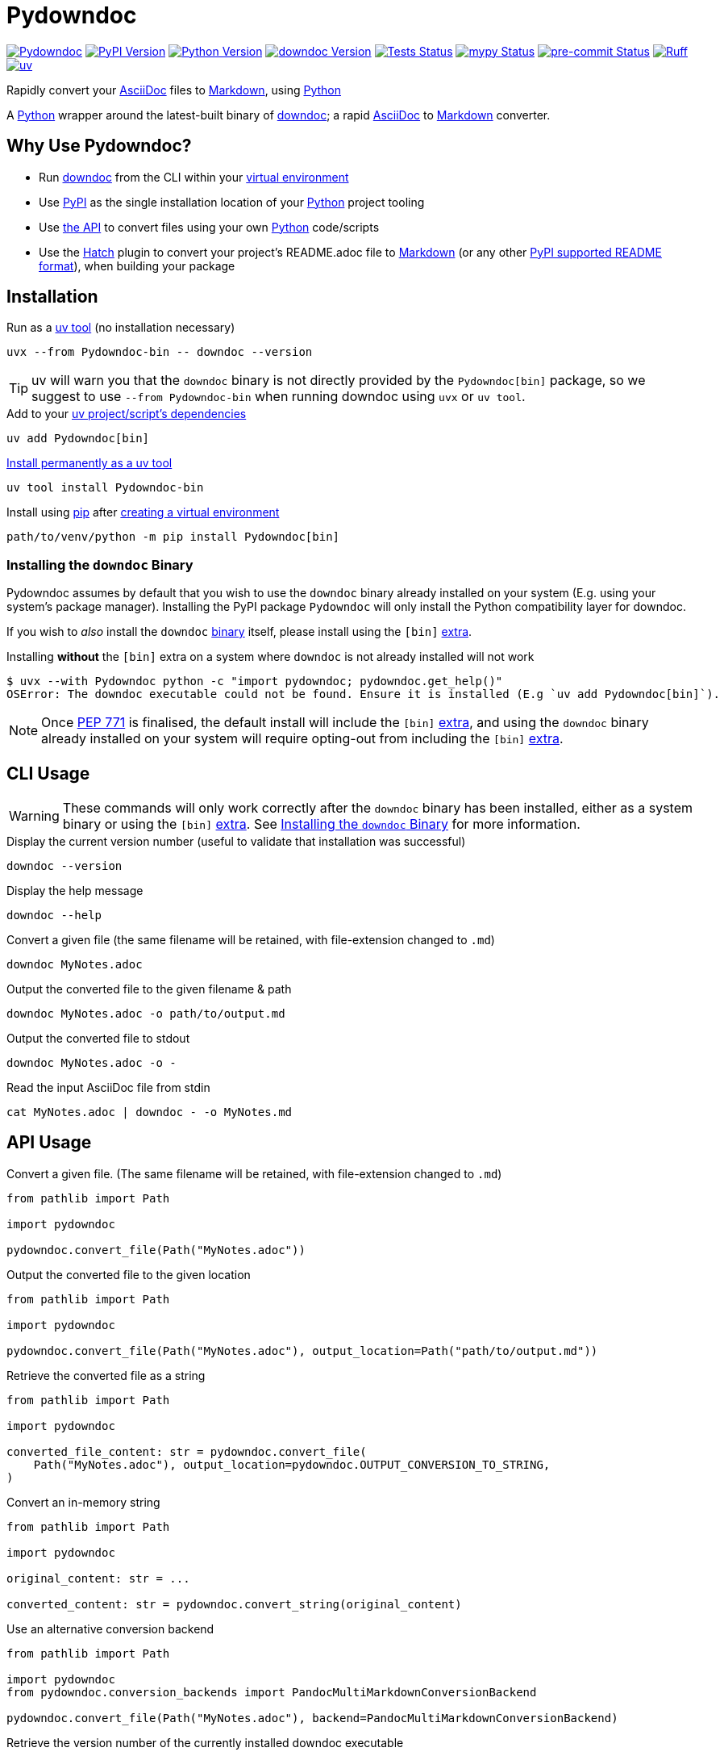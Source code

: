 = Pydowndoc

:project-root: .

:!example-caption:
:!table-caption:
:icons: font
:experimental:

:_url-wikipedia: https://wikipedia.org/wiki
:_url-github: https://github.com
:_url-github-wiki: https://docs.github.com
:_url-pypi: https://pypi.org

:url-project-repository: {_url-github}/CarrotManMatt/Pydowndoc
:url-project-pypi: {_url-pypi}/project/Pydowndoc
:url-project-bug-tracker: {url-project-repository}/issues
:url-python-home: https://python.org
:url-python: {url-python-home}
:url-python-download: {url-python-home}/downloads
:url-python-wiki: https://docs.python.org/3
:url-python-wiki-type-annotations: https://typing.python.org/en/latest/spec/annotations.html
:url-python-wiki-virtual-environments: {url-python-wiki}/tutorial/venv
:url-python-wiki-extras: https://packaging.python.org/en/latest/specifications/dependency-specifiers#extras
:url-python-wiki-packaging-supported-readme-formats: https://packaging.python.org/en/latest/specifications/core-metadata/#core-metadata-description-content-type
:url-pre-commit-home: https://pre-commit.com
:url-pre-commit: {url-pre-commit-home}
:url-ruff-home: https://ruff.rs
:url-ruff: {url-ruff-home}
:url-mypy-home: https://mypy-lang.org
:url-mypy: {url-mypy-home}
:url-github-wiki-readme: {_url-github-wiki}/repositories/managing-your-repositorys-settings-and-features/customizing-your-repository/about-readmes
:url-downdoc-repository: {_url-github}/opendevise/downdoc
:url-pandoc-home: https://pandoc.org/
:url-pandoc: {url-pandoc-home}
:url-pandoc-markdown: {url-pandoc-home}/MANUAL.html#pandocs-markdown
:url-docbook-home: https://docbook.org
:url-docbook: {url-docbook-home}
:url-multimarkdown-home: https://fletcherpenney.net/multimarkdown
:url-multimarkdown: {url-multimarkdown-home}
:url-php-markdown-extra: https://michelf.ca/projects/php-markdown/extra
:url-wiki-markdown: {_url-wikipedia}/Markdown
:url-wiki-plaintext: {_url-wikipedia}/Plaintext
:url-wiki-restructuredtext: {_url-wikipedia}/ReStructuredText
:url-wiki-docstrings: {_url-wikipedia}/Docstring#Python
:url-wiki-ide: {_url-wikipedia}/Integrated_development_environment
:url-wiki-lsp: {_url-wikipedia}/Language_Server_Protocol
:url-downdoc: {url-downdoc-repository}
:url-asciidoc-home: https://asciidoc.org
:url-asciidoc: {url-asciidoc-home}
:url-asciidoc-asciidoctor: https://asciidoctor.org
:url-pypi-home: {_url-pypi}
:url-pypi: https://pypi.org
:url-hatch-home: https://hatch.pypa.io
:url-hatch: {url-hatch-home}
:url-uv-home: https://astral.sh/uv
:url-uv: {url-uv-home}
:url-uv-wiki: https://docs.astral.sh/uv
:url-uv-wiki-tools: {url-uv-wiki}/guides/tools
:url-uv-wiki-tools-installing: {url-uv-wiki-tools}#installing-tools
:url-uv-wiki-tools-upgrading: {url-uv-wiki-tools}#upgrading-tools
:url-uv-wiki-dependencies-adding: {url-uv-wiki}/concepts/projects#managing-dependencies
:url-pip-home: https://pip.pypa.io
:url-pip: {url-pip-home}

:labelled-url-python: {url-python}[Python]
:labelled-url-downdoc: {url-downdoc}[downdoc]
:labelled-url-pandoc: {url-pandoc}[Pandoc]
:labelled-url-docbook: {url-docbook}[DocBook]
:labelled-url-multimarkdown: {url-multimarkdown}[MultiMarkdown]
:labelled-url-php-markdown-extra: {url-php-markdown-extra}[PHP Markdown Extra]
:labelled-url-asciidoc: {url-asciidoc}[AsciiDoc]
:labelled-url-asciidoc-asciidoctor: {url-asciidoc-asciidoctor}[Asciidoctor]
:labelled-url-wiki-plaintext: {url-wiki-plaintext}[Plaintext]
:labelled-url-wiki-restructuredtext: {url-wiki-restructuredtext}[reStructuredText]
:labelled-url-wiki-markdown: {url-wiki-markdown}[Markdown]
:labelled-url-wiki-readme: {url-github-wiki-readme}[README]
:labelled-url-pypi: {url-pypi}[PyPI]
:labelled-url-hatch: {url-hatch}[Hatch]
:labelled-url-pip: {url-pip}[pip]
:labelled-url-uv: {url-uv}[uv]

image:https://img.shields.io/badge/%F0%9F%A5%95-Pydowndoc-blue[Pydowndoc,link={url-project-repository}]
image:https://img.shields.io/pypi/v/Pydowndoc[PyPI Version,link={url-project-pypi}]
image:https://img.shields.io/pypi/pyversions/Pydowndoc?logo=Python&logoColor=white&label=Python[Python Version,link={url-python-download}]
image:https://img.shields.io/badge/dynamic/yaml?url=https%3A%2F%2Fraw.githubusercontent.com%2FCarrotManMatt%2FPydowndoc%2Fmain%2F.github%2Fworkflows%2Fupload-downdoc-binaries.yaml&query=%24.jobs.upload-downdoc-binaries.steps%5B0%5D.with.ref&label=downdoc&logo=asciidoctor[downdoc Version,link={url-downdoc}]
image:{url-project-repository}/actions/workflows/check-build-publish.yaml/badge.svg[Tests Status,link={url-project-repository}/actions/workflows/check-build-publish.yaml]
image:https://img.shields.io/badge/mypy-checked-%232EBB4E&label=mypy[mypy Status,link={url-mypy}]
image:https://img.shields.io/badge/pre--commit-enabled-brightgreen?logo=pre-commit[pre-commit Status,link={url-pre-commit}]
image:https://img.shields.io/endpoint?url=https://raw.githubusercontent.com/astral-sh/ruff/main/assets/badge/v2.json[Ruff,link={url-ruff}]
image:https://img.shields.io/endpoint?url=https://raw.githubusercontent.com/astral-sh/uv/main/assets/badge/v0.json[uv,link={url-uv}]

****
Rapidly convert your {labelled-url-asciidoc} files to {labelled-url-wiki-markdown}, using {labelled-url-python}
****

A {labelled-url-python} wrapper around the latest-built binary of {labelled-url-downdoc}; a rapid {labelled-url-asciidoc} to {labelled-url-wiki-markdown} converter.

== Why Use Pydowndoc?

* Run {labelled-url-downdoc} from the CLI within your {url-python-wiki-virtual-environments}[virtual environment]
* Use {labelled-url-pypi} as the single installation location of your {labelled-url-python} project tooling
* Use link:pass:macros[pydowndoc/__init__.py][the API] to convert files using your own {labelled-url-python} code/scripts
* Use the {labelled-url-hatch} plugin to convert your project's README.adoc file to {labelled-url-wiki-markdown} (or any other {url-python-wiki-packaging-supported-readme-formats}[PyPI supported README format]), when building your package

== Installation

.Run as a {url-uv-wiki-tools}[uv tool] (no installation necessary)
[source,bash]
uvx --from Pydowndoc-bin -- downdoc --version

TIP: uv will warn you that the `+downdoc+` binary is not directly provided by the `+Pydowndoc[bin]+` package, so we suggest to use `+--from Pydowndoc-bin+` when running downdoc using `+uvx+` or `+uv tool+`.

.Add to your {url-uv-wiki-dependencies-adding}[uv project/script's dependencies]
[source,bash]
uv add Pydowndoc[bin]

.{url-uv-wiki-tools-installing}[Install permanently as a uv tool]
[source,bash]
uv tool install Pydowndoc-bin

.Install using {labelled-url-pip} after {url-python-wiki-virtual-environments}[creating a virtual environment]
[source,bash]
path/to/venv/python -m pip install Pydowndoc[bin]

[#installing-the-downdoc-binary]
=== Installing the `downdoc` Binary

Pydowndoc assumes by default that you wish to use the `+downdoc+` binary already installed on your system (E.g. using your system's package manager).
Installing the PyPI package `+Pydowndoc+` will only install the Python compatibility layer for downdoc.

If you wish to _also_ install the `+downdoc+` https://pypi.org/project/Pydowndoc-bin[binary] itself, please install using the `+[bin]+` {url-python-wiki-extras}[extra].

.Installing *without* the `+[bin]+` extra on a system where `+downdoc+` is not already installed will not work
[source,console]
----
$ uvx --with Pydowndoc python -c "import pydowndoc; pydowndoc.get_help()"
OSError: The downdoc executable could not be found. Ensure it is installed (E.g `uv add Pydowndoc[bin]`).
----

NOTE: Once https://peps.python.org/pep-0771[PEP 771] is finalised, the default install will include the `+[bin]+` {url-python-wiki-extras}[extra], and using the `+downdoc+` binary already installed on your system will require opting-out from including the `+[bin]+` {url-python-wiki-extras}[extra].

== CLI Usage

[WARNING]
--
These commands will only work correctly after the `+downdoc+` binary has been installed, either as a system binary or using the `+[bin]+` {url-python-wiki-extras}[extra].
See <<installing-the-downdoc-binary>> for more information.
--

.Display the current version number (useful to validate that installation was successful)
[source,bash]
downdoc --version

.Display the help message
[source,bash]
downdoc --help

.Convert a given file (the same filename will be retained, with file-extension changed to `+.md+`)
[source,bash]
downdoc MyNotes.adoc

.Output the converted file to the given filename & path
[source,bash]
downdoc MyNotes.adoc -o path/to/output.md

.Output the converted file to stdout
[source,bash]
downdoc MyNotes.adoc -o -

.Read the input AsciiDoc file from stdin
[source,bash]
cat MyNotes.adoc | downdoc - -o MyNotes.md

== API Usage

.Convert a given file. (The same filename will be retained, with file-extension changed to `+.md+`)
[source,python]
----
from pathlib import Path

import pydowndoc

pydowndoc.convert_file(Path("MyNotes.adoc"))
----

.Output the converted file to the given location
[source,python]
----
from pathlib import Path

import pydowndoc

pydowndoc.convert_file(Path("MyNotes.adoc"), output_location=Path("path/to/output.md"))
----

.Retrieve the converted file as a string
[source,python]
----
from pathlib import Path

import pydowndoc

converted_file_content: str = pydowndoc.convert_file(
    Path("MyNotes.adoc"), output_location=pydowndoc.OUTPUT_CONVERSION_TO_STRING,
)
----

.Convert an in-memory string
[source,python]
----
from pathlib import Path

import pydowndoc

original_content: str = ...

converted_content: str = pydowndoc.convert_string(original_content)
----

.Use an alternative conversion backend
[source,python]
----
from pathlib import Path

import pydowndoc
from pydowndoc.conversion_backends import PandocMultiMarkdownConversionBackend

pydowndoc.convert_file(Path("MyNotes.adoc"), backend=PandocMultiMarkdownConversionBackend)
----

.Retrieve the version number of the currently installed downdoc executable
[source,python]
----
import pydowndoc

version_string: str = pydowndoc.get_version()
----

TIP: This project includes function {url-wiki-docstrings}[docstrings] and modern {url-python-wiki-type-annotations}[type annotations], allowing you to search for API functionality using your {url-wiki-ide}[IDE] or any program with Python {url-wiki-lsp}[LSP support].

== Use as a Hatch build hook

. Ensure the `+readme+` field is added to your `+project.dynamic+` list within your `+pyproject.toml+` file
+
[source,toml]
----
[project]
name = "my-cool-project"
version = "0.1.0"
dynamic = ["readme"]
----

. Set up your build backend, within your `+pyproject.toml+` file, adding `+Pydowndoc[bin]+` as a build dependency
+
[source,toml]
----
[build-system]
build-backend = "hatchling.build"
requires = ["hatchling", "Pydowndoc[bin]"]
----
+
TIP: To prevent issues with users building your package that may not have the `downdoc` binary already installed on their system, we suggest including the `+[bin]+` {url-python-wiki-extras}[extra] in your package's build dependencies.

. Include the hook name within `[tool.hatch.metadata.hooks]` to enable {labelled-url-wiki-readme}-file conversion
+
--
[source,toml]
----
[tool.hatch.metadata.hooks.downdoc-readme]
----

or

[source,toml]
----
[tool.hatch.metadata.hooks]
downdoc-readme = {}
----
--

.. Using a path to a custom {labelled-url-wiki-readme} file
+
[source,toml]
----
[tool.hatch.metadata.hooks.downdoc-readme]
path = "README2.adoc"
----

.. Using an alternative conversion backend
+
[source,toml]
----
[tool.hatch.metadata.hooks.downdoc-readme]
backend = "pandoc-md-mmd"
----

.A full example of a `+pyproject.toml+` file
[%collapsible]
====
[source,toml]
----
[project]
name = "my-cool-project"
version = "0.1.0"
dynamic = ["readme"]

[build-system]
build-backend = "hatchling.build"
requires = ["hatchling", "Pydowndoc[bin]"]

[tool.hatch.metadata.hooks.downdoc-readme]
path = "README2.adoc"
path = "pandoc-md-mmd"
----
====

=== Configuration Options

[cols="1,1,1,4"]
|===
|Option |Type |Default |Description

|`+path+`
|`+str+`
|`+README.adoc+`
|The location of the AsciiDoc file to be converted to {labelled-url-wiki-markdown} and used as the project's {labelled-url-wiki-readme} file

|`+backend+`
|`+str+`
|`+downdoc-md+`
a|The conversion backend used to convert from AsciiDoc to any other {url-python-wiki-packaging-supported-readme-formats}[PyPI supported README format].

[horizontal]
.Supported Conversion Backends
`+downdoc-md+`:: {labelled-url-wiki-markdown} converted by {labelled-url-downdoc}
`+pandoc-md+`:: {url-pandoc-markdown}[Pandoc's Markdown] converted by {labelled-url-pandoc} & {labelled-url-asciidoc-asciidoctor} (via {labelled-url-docbook})
`+pandoc-multi-md+`:: {labelled-url-multimarkdown} converted by {labelled-url-pandoc} & {labelled-url-asciidoc-asciidoctor} (via {labelled-url-docbook})
`+pandoc-php-md-extra+`:: {labelled-url-php-markdown-extra} converted by {labelled-url-pandoc} & {labelled-url-asciidoc-asciidoctor} (via {labelled-url-docbook})
`+pandoc-txt+`:: {labelled-url-wiki-plaintext} converted by {labelled-url-pandoc} & {labelled-url-asciidoc-asciidoctor} (via {labelled-url-docbook})
`+pandoc-rst+`:: {labelled-url-wiki-restructuredtext} converted by {labelled-url-pandoc} & {labelled-url-asciidoc-asciidoctor} (via {labelled-url-docbook})
|===

== Upgrading

.If {url-uv-wiki-tools-upgrading}[installed as a uv tool]
[source,bash]
uv tool upgrade Pydowndoc-bin

.If added as a {url-uv-wiki-dependencies-adding}[uv project dependency]
[source,bash]
uv sync --upgrade-package Pydowndoc

.If installed using {labelled-url-pip}
[source,bash]
path/to/venv/python -m pip install --upgrade Pydowndoc

== Uninstallation

.If added as a {url-uv-wiki-dependencies-adding}[uv project dependency]
[source,bash]
uv remove Pydowndoc

.If installed as a {url-uv-wiki-tools}[uv tool]
[source,bash]
uv tool uninstall Pydowndoc-bin

.If installed with {labelled-url-pip}
[source,bash]
path/to/venv/python -m pip uninstall Pydowndoc

== Reporting Issues

If there are issues with the Python API for this package, or you are encountering installation problems, please report these on {url-project-bug-tracker}[the GitHub issues tracker for this project].

If you have problems with the conversion process of your AsciiDoc files to Markdown, please report these {url-downdoc-repository}/issues[upstream], directly to the {url-downdoc}[downdoc project].

=== Windows & macOS Wheels

Windows and macOS wheels are provided to enable use of this project on non-linux hosts.
However, these versions have not had the same level of testing as the linux version.
Therefore, if you encounter any bugs with these other versions, report them on {url-project-bug-tracker}[the GitHub issues tracker for this project].

== Licencing

The compiled binary of the distributed downdoc software is shared under the MIT licence as described in {url-downdoc-repository}?tab=MIT-1-ov-file#readme[the upstream project's licence file].

All other code in this project is distrubuted under link:./LICENSE[the Apache-2.0 licence].
